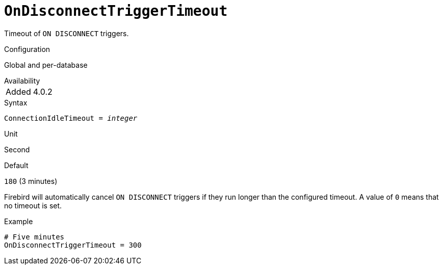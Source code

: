 [#fbconf-on-disconnect-trigger-timeout]
= `OnDisconnectTriggerTimeout`

Timeout of `ON DISCONNECT` triggers.

.Configuration
Global and per-database

.Availability
[horizontal]
Added:: 4.0.2

.Syntax
[listing,subs=+quotes]
----
ConnectionIdleTimeout = _integer_
----

.Unit
Second

.Default
`180` (3 minutes)

Firebird will automatically cancel `ON DISCONNECT` triggers if they run longer than the configured timeout.
A value of `0` means that no timeout is set.

.Example
[listing]
----
# Five minutes
OnDisconnectTriggerTimeout = 300
----